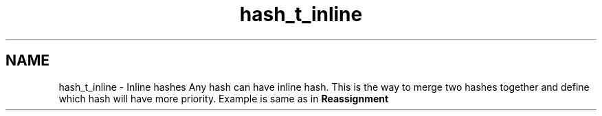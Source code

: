 .TH "hash_t_inline" 3 "Fri Oct 28 2011" "Version 1.0" "frozen" \" -*- nroff -*-
.ad l
.nh
.SH NAME
hash_t_inline \- Inline hashes 
Any hash can have inline hash. This is the way to merge two hashes together and define which hash will have more priority. Example is same as in \fBReassignment\fP 

